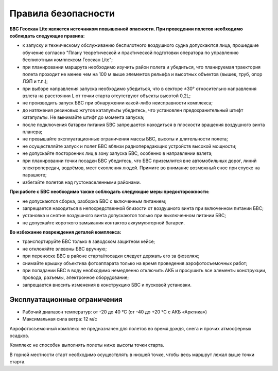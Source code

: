 Правила безопасности
=======================

**БВС Геоскан Lite является источником повышенной опасности. При проведении полетов необходимо соблюдать следующие правила:**

* к запуску и техническому обслуживанию беспилотного воздушного судна допускаются лица, прошедшие обучение согласно "Плану теоретической и практической подготовки оператора по управлению беспилотным комплексом Геоскан Lite";

* при планировании маршрута необходимо изучить район полета и убедиться, что планируемая траектория полета проходит не менее чем на 100 м выше элементов рельефа и высотных объектов (вышек, труб, опор ЛЭП и т.п.);


* при выборе направления запуска необходимо убедиться, что в секторе ±30° относительно направления взлета на расстоянии L от точки старта отсутствуют объекты высотой 0,2L;


* не производить запуск БВС при обнаружении какой-либо неисправности комплекса;


* до натяжения резиновых жгутов катапульты убедитесь, что установлен предохранительный штифт катапульты. Не вынимайте штифт до момента запуска;


* после подключения батареи питания БВС запрещается находиться в плоскости вращения воздушного винта планера;


* не превышайте эксплуатационные ограничения массы БВС, высоты и длительности полета;


* не осуществляйте запуск и полет БВС вблизи радиопередающих устройств высокой мощности;


* не допускайте посторонних лиц в зону запуска БВС, особенно в направлении взлета;


* при планировании точки посадки БВС убедитесь, что БВС приземлится вне автомобильных дорог, линий электропередач, водоёмов, мест скопления людей. Примите во внимание возможный снос при спуске на парашюте;


* избегайте полетов над густонаселенными районами.


**При работе с БВС необходимо также соблюдать следующие меры предосторожности:**

* не допускаются сборка, разборка БВС с включенным питанием;

* запрещается находиться в непосредственной близости от воздушного винта при включенном питании БВС;

* установка и снятие воздушного винта допускаются только при выключенном питании БВС;


* не допускайте короткого замыкания контактов аккумуляторной батареи.


**Во избежание повреждения деталей комплекса:**

* транспортируйте БВС только в заводском защитном кейсе;


* не отклоняйте элевоны БВС вручную;


* при переноске БВС в районе старта/посадки следует держать его за фюзеляж;


* снимайте крышку объектива фотоаппарата только на время проведения аэрофотосъемочных работ;


* при попадании БВС в воду необходимо немедленно отключить АКБ и просушить все элементы конструкции, провода, разъемы, электронное оборудование;


* запрещается вносить изменения в конструкцию БВС и пусковой установки.

Эксплуатационные ограничения
------------------------------

* Рабочий диапазон температур: от -20 до 40 °С (от -40 до +20 °С c АКБ «Арктика»)
* Максимальная сила ветра: 12 м/с

Аэрофотосъемочный комплекс не предназначен для полетов во время дождя, снега и прочих атмосферных осадков. 

Комплекс не способен выполнять полеты ниже высоты точки старта. 

В горной местности старт необходимо осуществлять в низшей точке, чтобы весь маршрут лежал выше точки старта. 